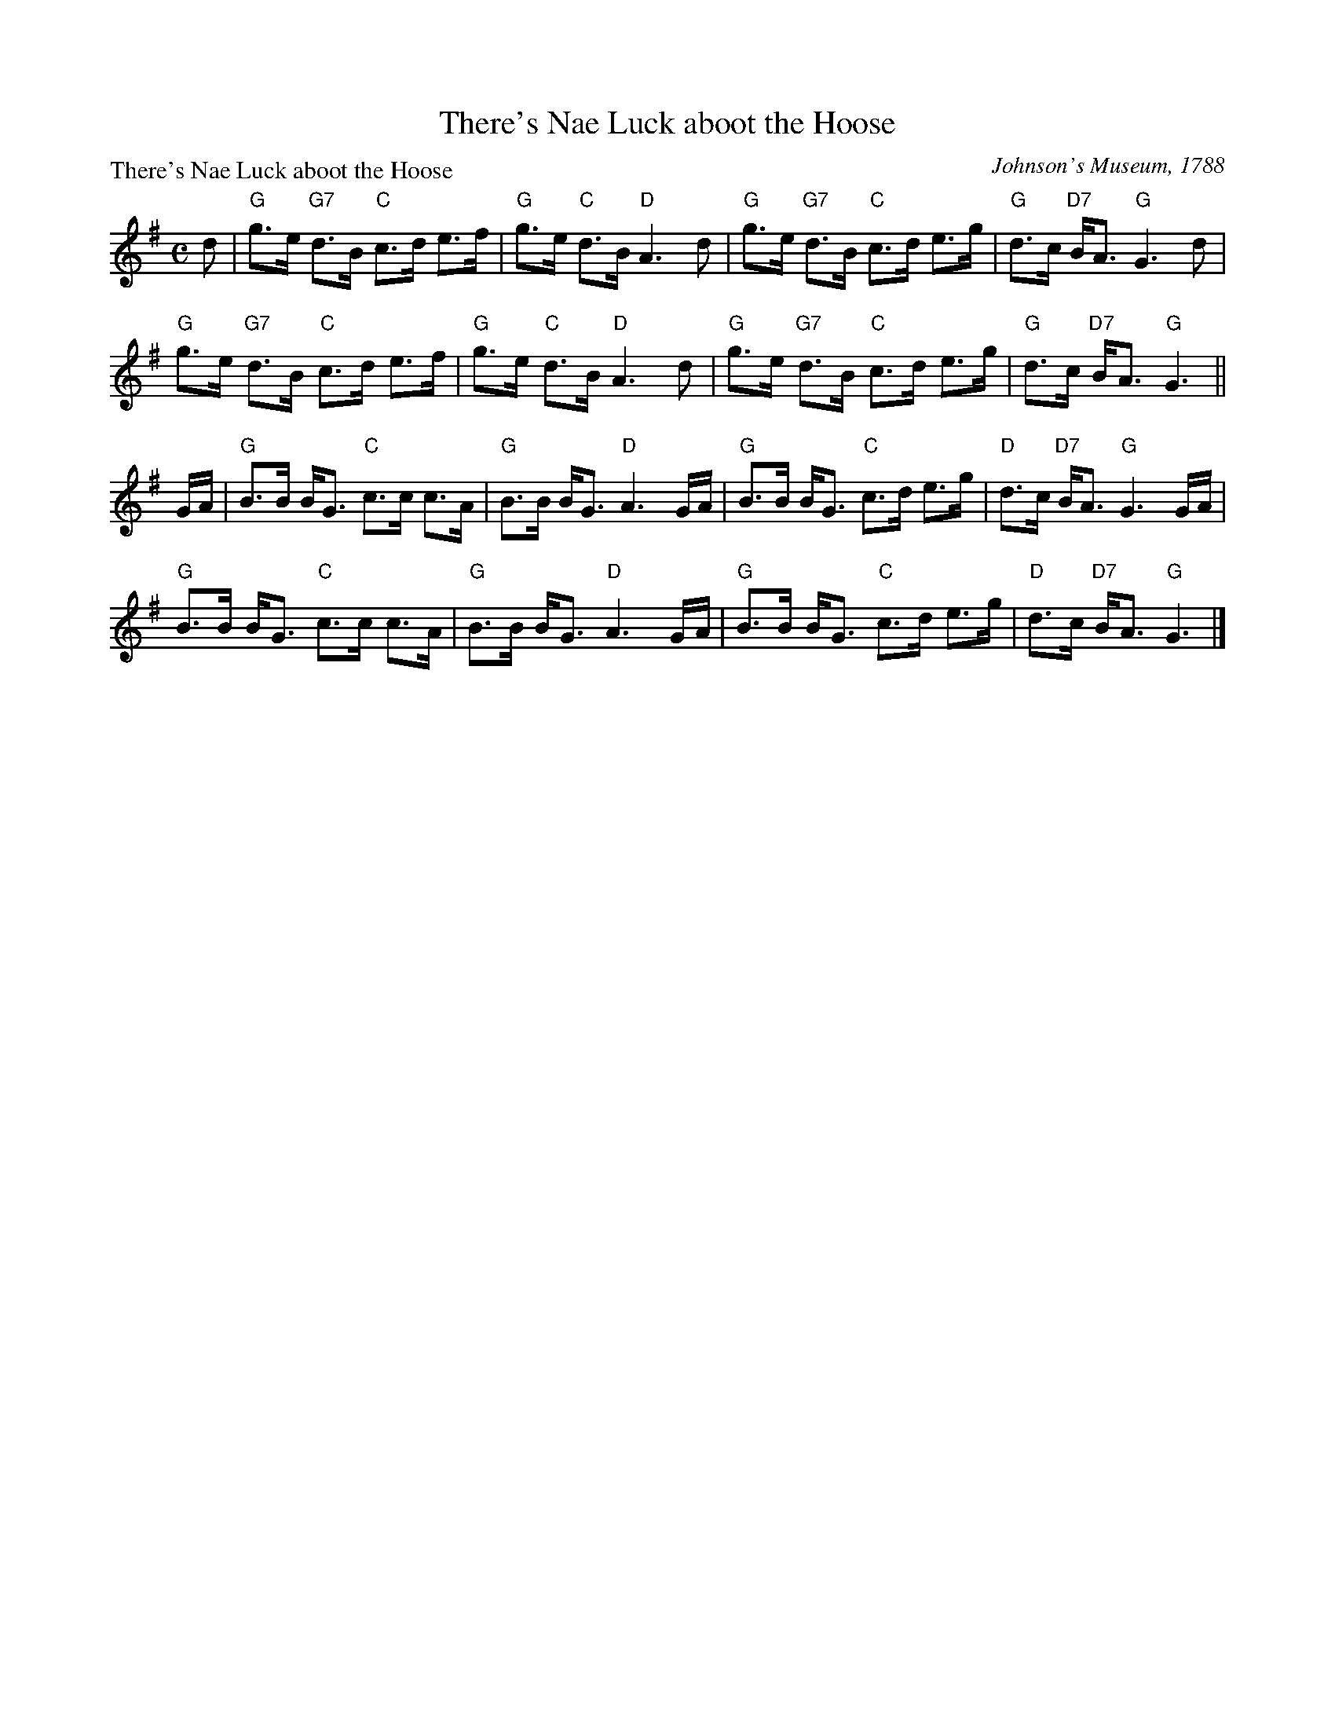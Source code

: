 X:1010
T:There's Nae Luck aboot the Hoose
P:There's Nae Luck aboot the Hoose
C:Johnson's Museum, 1788
R:Strathspey (8x32)
B:RSCDS 10-10
Z:Anselm Lingnau <anselm@strathspey.org>
M:C
L:1/8
K:G
d|"G"g>e "G7"d>B "C"c>d e>f|"G"g>e "C"d>B "D"A3 d|\
  "G"g>e "G7"d>B "C"c>d e>g|"G"d>c "D7"B<A "G"G3 d|
  "G"g>e "G7"d>B "C"c>d e>f|"G"g>e "C"d>B "D"A3 d|\
  "G"g>e "G7"d>B "C"c>d e>g|"G"d>c "D7"B<A "G"G3||
G/A/|"G"B>B B<G "C"c>c c>A|"G"B>B B<G "D"A3 G/A/|\
  "G"B>B B<G "C"c>d e>g|"D"d>c "D7"B<A "G"G3 G/A/|
  "G"B>B B<G "C"c>c c>A|"G"B>B B<G "D"A3 G/A/|\
  "G"B>B B<G "C"c>d e>g|"D"d>c "D7"B<A "G"G3|]
